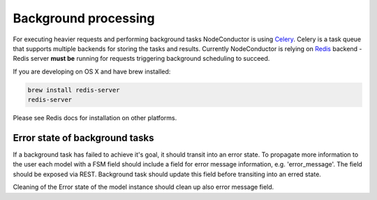 Background processing
---------------------

For executing heavier requests and performing background tasks NodeConductor is using Celery_. Celery is a task
queue that supports multiple backends for storing the tasks and results. Currently NodeConductor is relying on
Redis_ backend - Redis server **must be** running for requests triggering background scheduling to succeed.

If you are developing on OS X and have brew installed:

.. code-block:: bash

  brew install redis-server
  redis-server

Please see Redis docs for installation on other platforms.

.. _Celery: http://celery.readthedocs.org/
.. _Redis: http://redis.io/


Error state of background tasks
+++++++++++++++++++++++++++++++

If a background task has failed to achieve it's goal, it should transit into an error state. To propagate
more information to the user each model with a FSM field should include a field for error
message information, e.g. 'error_message'. The field should be exposed via REST. Background task should update this
field before transiting into an erred state.

Cleaning of the Error state of the model instance should clean up also error message field.
